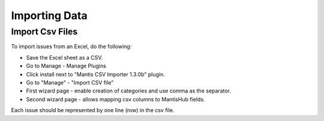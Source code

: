 ==============
Importing Data
==============

Import Csv Files
################

To import issues from an Excel, do the following:

- Save the Excel sheet as a CSV.
- Go to Manage - Manage Plugins
- Click install next to "Mantis CSV Importer 1.3.0b" plugin.
- Go to "Manage" - "Import CSV file"
- First wizard page - enable creation of categories and use comma as the separator.
- Second wizard page - allows mapping csv columns to MantisHub fields.

Each issue should be represented by one line (row) in the csv file.
